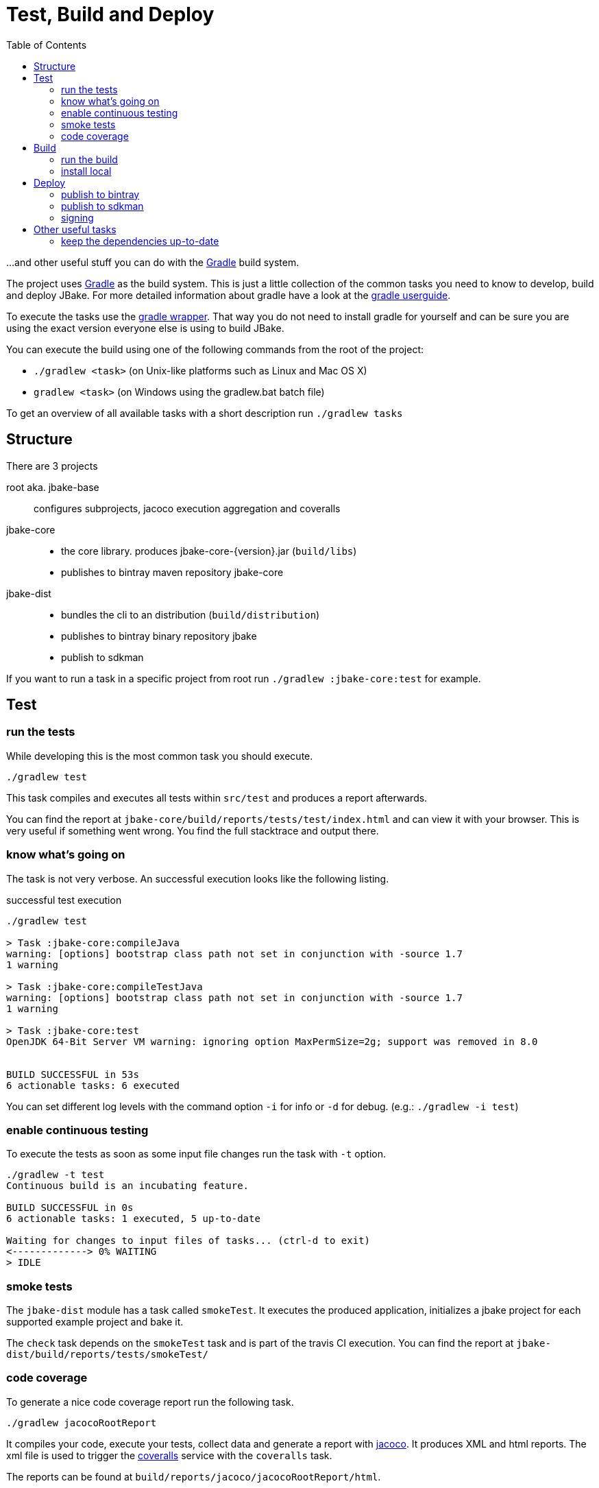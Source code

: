 = Test, Build and Deploy
:toc:
:gradle-home: http://gradle.org[Gradle]
:gradle-userguide: https://docs.gradle.org/current/userguide/userguide.html[gradle userguide]
:gradle-wrapper: https://docs.gradle.org/current/userguide/gradle_wrapper.html[gradle wrapper]
:jacoco-web: http://www.eclemma.org/jacoco/[jacoco]
:coveralls: https://coveralls.io/github/jbake-org/jbake[coveralls]
:sdkman: http://sdkman.io[sdkman]

...and other useful stuff you can do with the {gradle-home} build system.

The project uses {gradle-home} as the build system.
This is just a little collection of the common tasks you need to know to develop, build and deploy JBake. For more detailed information about gradle have a look at the {gradle-userguide}.

To execute the tasks use the {gradle-wrapper}. That way you do not need to install
 gradle for yourself and can be sure you are using the exact version everyone else is using to build JBake.

You can execute the build using one of the following commands from the root of the project:

* `./gradlew <task>` (on Unix-like platforms such as Linux and Mac OS X)

* `gradlew <task>` (on Windows using the gradlew.bat batch file)

To get an overview of all available tasks with a short description run `./gradlew tasks`

== Structure

There are 3 projects

root aka. jbake-base::
    configures subprojects, jacoco execution aggregation and coveralls

jbake-core::
    - the core library. produces jbake-core-{version}.jar (`build/libs`)
    - publishes to bintray maven repository jbake-core

jbake-dist::
    - bundles the cli to an distribution (`build/distribution`)
    - publishes to bintray binary repository jbake
    - publish to sdkman

If you want to run a task in a specific project from root run `./gradlew :jbake-core:test` for example.


== Test

=== run the tests
While developing this is the most common task you should execute.

----
./gradlew test
----

This task compiles and executes all tests within `src/test` and produces a report afterwards.

You can find the report at `jbake-core/build/reports/tests/test/index.html` and can view it with your browser.
This is very useful if something went wrong.
You find the full stacktrace and output there.

=== know what's going on

The task is not very verbose. An successful execution looks like the following listing.

.successful test execution
----
./gradlew test

> Task :jbake-core:compileJava
warning: [options] bootstrap class path not set in conjunction with -source 1.7
1 warning

> Task :jbake-core:compileTestJava
warning: [options] bootstrap class path not set in conjunction with -source 1.7
1 warning

> Task :jbake-core:test
OpenJDK 64-Bit Server VM warning: ignoring option MaxPermSize=2g; support was removed in 8.0


BUILD SUCCESSFUL in 53s
6 actionable tasks: 6 executed
----

You can set different log levels with the command option `-i` for info or `-d` for debug. (e.g.: `./gradlew -i test`)

=== enable continuous testing

To execute the tests as soon as some input file changes run the task with
 `-t` option.

----
./gradlew -t test
Continuous build is an incubating feature.

BUILD SUCCESSFUL in 0s
6 actionable tasks: 1 executed, 5 up-to-date

Waiting for changes to input files of tasks... (ctrl-d to exit)
<-------------> 0% WAITING
> IDLE
----

=== smoke tests

The `jbake-dist` module has a task called `smokeTest`.
It executes the produced application, initializes a jbake project for each supported example project and bake it.

The `check` task depends on the `smokeTest` task and is part of the travis CI execution.
You can find the report at `jbake-dist/build/reports/tests/smokeTest/`

=== code coverage

To generate a nice code coverage report run the following task.

----
./gradlew jacocoRootReport
----

It compiles your code, execute your tests, collect data and generate a report with {jacoco-web}. It produces XML and html reports. The xml file is used to trigger the {coveralls} service with the `coveralls` task.

The reports can be found at `build/reports/jacoco/jacocoRootReport/html`.

[NOTE]
====
This is an aggregation of all project modules.

You can generate coverage reports for each module with `./gradlew jacocoTestReport`
or for a particular module `./gradlew :jbake-core:jacocoTestReport`.

The report can be found at `<module>/build/reports/jacoco/test/html/`
====

plugin:: https://docs.gradle.org/current/userguide/jacoco_plugin.html
// TODO: write something about smokeTests and check

== Build

=== run the build

The `build` task assembles and tests the project.

----
./gradlew build
----

It clones the example projects from github, creates zip files, generates start scripts for *NIX and Windows, bundles a distribution package, signs archives (if signing is configured properly), generates javadocs, assemble the packages and runs checks.

----
./gradlew build

BUILD SUCCESSFUL in 47s
28 actionable tasks: 10 executed, 18 up-to-date
----

If successful you can find everything in the `jbake-dist/build` directory.
The distribution package can be found at `jbake-dist/build/distributions` and is called `jbake-{version}-bin.zip`

=== install local

You can install the distribution locally.

----
./gradlew installDist
----

The distribution can be found in an exploded directory called `jbake-dist/build/install/jbake`.

NOTE: This task does not run checks. It just compiles and bundles the distribution.

plugin:: https://docs.gradle.org/current/userguide/application_plugin.html

== Deploy

WARNING: Never add credentials to the repository

=== publish to bintray

You can publish to bintray with

----
./gradlew bintrayUpload
----

If you want to see what's going on without publishing

----
./gradlew -PbintrayDryRun=true bU --info
----

You need to add two properties to your local gradle.properties file (_~/.gradle/gradle.properties_).

    bintrayUsername=username
    bintrayKey=secret

It's possible to change the organization and repository too.
The properties are called _bintrayOrg_ and _bintrayRepo_.
To publish to your private repository in an example repository run

----
gradle -PbintrayOrg='' -PbintrayRepo=example bU
----

The default values can be found in the _gradle.properties_ file at the root of this repository.

plugin:: https://plugins.gradle.org/plugin/com.jfrog.bintray

=== publish to sdkman

To release, set to default and announce a new candidate of JBake to {sdkman} run

    ./gradlew sdkMajorRelease

Add the following properties to your local _gradle.properties_ file (_~/.gradle/gradle.properties_):

    sdkman_consumer_key=key
    sdkman_consumer_token=token

plugin:: https://plugins.gradle.org/plugin/io.sdkman.vendors

=== signing

To enable code signing you need to add some more properties to your local _gradle.properties_ file (_~/.gradle/gradle.properties_):

    signing.keyId=24875D73
    signing.password=secret
    signing.secretKeyRingFile=/Users/me/.gnupg/secring.gpg

To skip signing on purpose add `-PskipSigning=true`.

plugin:: https://docs.gradle.org/current/userguide/signing_plugin.html

== Other useful tasks

=== keep the dependencies up-to-date

It's sometimes hard to keep track of the latest versions for your dependencies.
Fear not.

----
./gradlew dependencyUpdates
:dependencyUpdates
Download https://jcenter.bintray.com/org/assertj/assertj-core/3.8.0/assertj-core-3.8.0.pom

------------------------------------------------------------
: Project Dependency Updates (report to plain text file)
------------------------------------------------------------

The following dependencies are using the latest milestone version:
 - args4j:args4j:2.33
 - org.asciidoctor:asciidoctorj:1.5.5
 - commons-configuration:commons-configuration:1.10
 - commons-io:commons-io:2.5
 - org.apache.commons:commons-lang3:3.5
 - org.kt3k.gradle.plugin:coveralls-gradle-plugin:2.8.1
 - org.freemarker:freemarker:2.3.26-incubating
 - com.jfrog.bintray.gradle:gradle-bintray-plugin:1.7.3
 - com.github.ben-manes:gradle-versions-plugin:0.14.0
 - org.codehaus.groovy:groovy:2.4.11
 - org.codehaus.groovy:groovy-templates:2.4.11
 - de.neuland-bfi:jade4j:1.2.5
 - org.eclipse.jetty:jetty-server:9.4.5.v20170502
 - com.googlecode.json-simple:json-simple:1.1.1
 - org.slf4j:jul-to-slf4j:1.7.25
 - junit:junit:4.12
 - ch.qos.logback:logback-classic:1.2.3
 - ch.qos.logback:logback-core:1.2.3
 - org.mockito:mockito-core:2.8.9
 - com.orientechnologies:orientdb-graphdb:2.2.20
 - org.slf4j:slf4j-api:1.7.25
 - org.thymeleaf:thymeleaf:3.0.6.RELEASE

The following dependencies exceed the version found at the milestone revision level:
 - org.pegdown:pegdown [1.6.0 <- 1.5.0]

The following dependencies have later milestone versions:
 - org.assertj:assertj-core [3.7.0 -> 3.8.0]
 - org.apache.commons:commons-vfs2 [2.1 -> 2.1.1744488.1]

Failed to determine the latest version for the following dependencies (use --info for details):
 - gradle.plugin.io.sdkman:gradle-sdkvendor-plugin

Generated report file build/dependencyUpdates/report.txt

BUILD SUCCESSFUL

Total time: 6.721 secs
----

plugin:: https://plugins.gradle.org/plugin/com.github.ben-manes.versions
